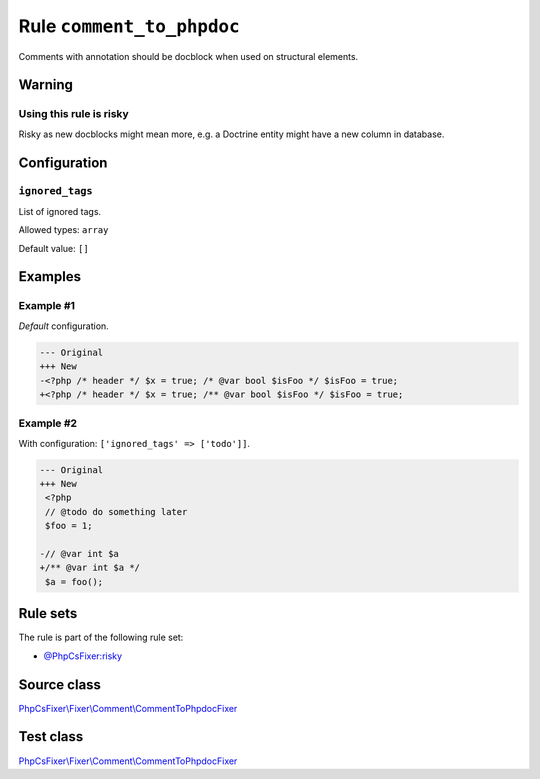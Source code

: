 ==========================
Rule ``comment_to_phpdoc``
==========================

Comments with annotation should be docblock when used on structural elements.

Warning
-------

Using this rule is risky
~~~~~~~~~~~~~~~~~~~~~~~~

Risky as new docblocks might mean more, e.g. a Doctrine entity might have a new
column in database.

Configuration
-------------

``ignored_tags``
~~~~~~~~~~~~~~~~

List of ignored tags.

Allowed types: ``array``

Default value: ``[]``

Examples
--------

Example #1
~~~~~~~~~~

*Default* configuration.

.. code-block:: diff

   --- Original
   +++ New
   -<?php /* header */ $x = true; /* @var bool $isFoo */ $isFoo = true;
   +<?php /* header */ $x = true; /** @var bool $isFoo */ $isFoo = true;

Example #2
~~~~~~~~~~

With configuration: ``['ignored_tags' => ['todo']]``.

.. code-block:: diff

   --- Original
   +++ New
    <?php
    // @todo do something later
    $foo = 1;

   -// @var int $a
   +/** @var int $a */
    $a = foo();

Rule sets
---------

The rule is part of the following rule set:

- `@PhpCsFixer:risky <./../../ruleSets/PhpCsFixerRisky.rst>`_

Source class
------------

`PhpCsFixer\\Fixer\\Comment\\CommentToPhpdocFixer <./../../../src/Fixer/Comment/CommentToPhpdocFixer.php>`_

Test class
------------

`PhpCsFixer\\Fixer\\Comment\\CommentToPhpdocFixer <./../../../tests/Fixer/Comment/CommentToPhpdocFixerTest.php>`_
